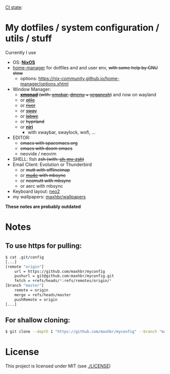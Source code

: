 [[https://github.com/maxhbr/myconfig/actions][CI state]]: [[https://github.com/maxhbr/myconfig/workflows/CI/badge.svg]]
* My dotfiles / system configuration / utils / stuff
Currently I use
- OS: *[[https://nixos.org/][NixOS]]*
- [[https://github.com/nix-community/home-manager][home-manager]] for dotfiles and and user env, +with some help by GNU stow+
  - options: https://nix-community.github.io/home-manager/options.xhtml
- Window Manager: 
  - +*[[http://xmonad.org/][xmonad]]* (with: [[https://github.com/jaor/xmobar][xmobar]], [[https://tools.suckless.org/dmenu/][dmenu]] + [[http://dmwit.com/yeganesh/][yeganesh]])+ and now on wayland
  - or +[[http://www.qtile.org/][qtile]]+
  - or +[[https://github.com/riverwm/river][river]]+
  - or +[[https://github.com/swaywm/sway][sway]]+
  - or +[[https://github.com/labwc/labwc][labwc]]+
  - or +hyprland+
  - or *[[https://github.com/YaLTeR/niri/][niri]]*
	  - with xwaybar, swaylock, wofi, ...
- EDITOR: 
	- +emacs with spacemacs.org+
	- +emacs with doom emacs+
	- neovide / neovim
- SHELL: fish +zsh (with: [[http://ohmyz.sh/][oh-my-zsh]])+
- Email Client: Evolution or Thunderbird
  - or +mutt with offlineimap+
  - or +[[https://www.djcbsoftware.nl/code/mu/mu4e.html][mu4e]] with mbsync+
  - or +neomutt with mbsync+
  - or aerc with mbsync
- Keyboard layout: [[https://www.neo-layout.org/][neo2]]
- my wallpapers: [[https://github.com/maxhbr/wallpapers][maxhbr/wallpapers]]

*These notes are probably outdated*

* Notes
** To use https for pulling:
#+BEGIN_SRC bash
$ cat .git/config
[...]
[remote "origin"]
	url = https://github.com/maxhbr/myconfig
	pushurl = git@github.com:maxhbr/myconfig.git
	fetch = +refs/heads/*:refs/remotes/origin/*
[branch "master"]
	remote = origin
	merge = refs/heads/master
	pushRemote = origin
[...]
#+END_SRC

** For shallow cloning:
#+BEGIN_SRC bash
$ git clone --depth 1 "https://github.com/maxhbr/myconfig" --branch "master" --single-branch "$HOME/myconfig"
#+END_SRC

* License
This project is licensed under MIT (see [[./LICENSE]])

#+BEGIN_COMMENT
SPDX-License-Identifier: MIT
#+END_COMMENT
